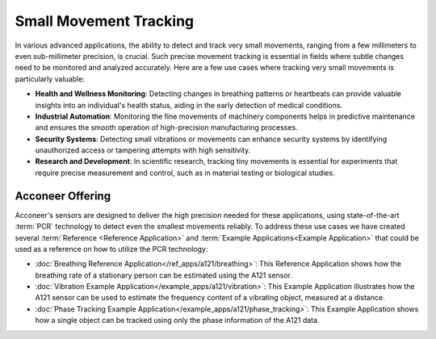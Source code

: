 #######################
Small Movement Tracking
#######################

In various advanced applications, the ability to detect and track very small movements, ranging from a few millimeters to even sub-millimeter precision, is crucial. Such precise movement tracking is essential in fields where subtle changes need to be monitored and analyzed accurately. Here are a few use cases where tracking very small movements is particularly valuable:

- **Health and Wellness Monitoring**: Detecting changes in breathing patterns or heartbeats can provide valuable insights into an individual's health status, aiding in the early detection of medical conditions.
- **Industrial Automation**: Monitoring the fine movements of machinery components helps in predictive maintenance and ensures the smooth operation of high-precision manufacturing processes.
- **Security Systems**: Detecting small vibrations or movements can enhance security systems by identifying unauthorized access or tampering attempts with high sensitivity.
- **Research and Development**: In scientific research, tracking tiny movements is essential for experiments that require precise measurement and control, such as in material testing or biological studies.

Acconeer Offering
=================

Acconeer's sensors are designed to deliver the high precision needed for these applications, using state-of-the-art :term:`PCR` technology to detect even the smallest movements reliably. To address these use cases we have created several :term:`Reference <Reference Application>` and :term:`Example Applications<Example Application>` that could be used as a reference on how to utilize the PCR technology:

- :doc:`Breathing Reference Application</ref_apps/a121/breathing>`: This Reference Application shows how the breathing rate of a stationary person can be estimated using the A121 sensor.
- :doc:`Vibration Example Application</example_apps/a121/vibration>`: This Example Application illustrates how the A121 sensor can be used to estimate the frequency content of a vibrating object, measured at a distance.
- :doc:`Phase Tracking Example Application</example_apps/a121/phase_tracking>`: This Example Application shows how a single object can be tracked using only the phase information of the A121 data.
